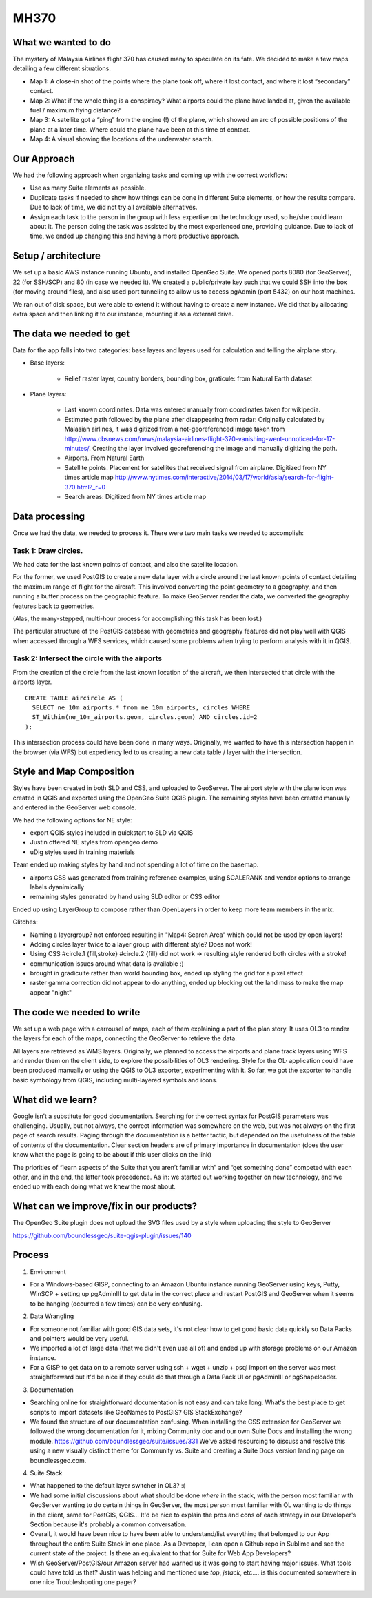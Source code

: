 MH370
======

What we wanted to do
**********************

The mystery of Malaysia Airlines flight 370 has caused many to speculate on its fate. We decided to make a few maps detailing a few different situations.

- Map 1: A close-in shot of the points where the plane took off, where it lost contact, and where it lost “secondary” contact.

- Map 2: What if the whole thing is a conspiracy? What airports could the plane have landed at, given the available fuel / maximum flying distance?

- Map 3: A satellite got a “ping” from the engine (!) of the plane, which showed an arc of possible positions of the plane at a later time. Where could the plane have been at this time of contact.

- Map 4: A visual showing the locations of the underwater search.

Our Approach
*************

We had the following approach when organizing tasks and coming up with the correct workflow:

- Use as many Suite elements as possible.

- Duplicate tasks if needed to show how things can be done in different Suite elements, or how the results compare. Due to lack of time, we did not try all available alternatives.

- Assign each task to the person in the group with less expertise on the technology used, so he/she could learn about it. The person doing the task was assisted by the most experienced one, providing guidance. Due to lack of time, we ended up changing this and having a more productive approach.

Setup / architecture
********************

We set up a basic AWS instance running Ubuntu, and installed OpenGeo Suite. We opened ports 8080 (for GeoServer), 22 (for SSH/SCP) and 80 (in case we needed it). We created a public/private key such that we could SSH into the box (for moving around files), and also used port tunneling to allow us to access pgAdmin (port 5432) on our host machines.

We ran out of disk space, but were able to extend it without having to create a new instance. We did that by allocating extra space and then linking it to our instance, mounting it as a external drive.

The data we needed to get
*****************************************

Data for the app falls into two categories: base layers and layers used for calculation and telling the airplane story.

- Base layers:

	- Relief raster layer, country borders, bounding box, graticule: from Natural Earth dataset

- Plane layers:

	- Last known coordinates. Data was entered manually from coordinates taken for wikipedia.

	- Estimated path followed by the plane after disappearing from radar: Originally calculated by Malasian airlines, it was digitized from a not-georeferenced image taken from http://www.cbsnews.com/news/malaysia-airlines-flight-370-vanishing-went-unnoticed-for-17-minutes/. Creating the layer involved georeferencing the image and manually digitizing the path.

	- Airports. From Natural Earth

	- Satellite points. Placement for satellites that received signal from airplane. Digitized from NY times article map http://www.nytimes.com/interactive/2014/03/17/world/asia/search-for-flight-370.html?_r=0

	- Search areas: Digitized from NY times article map

Data processing
****************

Once we had the data, we needed to process it. There were two main tasks we needed to accomplish:

Task 1: Draw circles.
----------------------

We had data for the last known points of contact, and also the satellite location.

For the former, we used PostGIS to create a new data layer with a circle around the last known points of contact detailing the maximum range of flight for the aircraft. This involved converting the point geometry to a geography, and then running a buffer process on the geographic feature. To make GeoServer render the data, we converted the geography features back to geometries.

(Alas, the many-stepped, multi-hour process for accomplishing this task has been lost.)

The particular structure of the PostGIS database with geometries and geography features did not play well with QGIS when accessed through a WFS services, which caused some problems when trying to perform analysis with it in QGIS.

Task 2: Intersect the circle with the airports
-----------------------------------------------

From the creation of the circle from the last known location of the aircraft, we then intersected that circle with the airports layer.
::

	CREATE TABLE aircircle AS (
	  SELECT ne_10m_airports.* from ne_10m_airports, circles WHERE
	  ST_Within(ne_10m_airports.geom, circles.geom) AND circles.id=2
	);

This intersection process could have been done in many ways. Originally, we wanted to have this intersection happen in the browser (via WFS) but expediency led to us creating a new data table / layer with the intersection.


Style and Map Composition
***********************************
Styles have been created in both SLD and CSS, and uploaded to GeoServer. The airport style with the plane icon was created in QGIS and exported using the OpenGeo Suite QGIS plugin. The remaining styles have been created manually and entered in the GeoServer web console.

We had the following options for NE style:

- export QGIS styles included in quickstart to SLD via QGIS
- Justin offered NE styles from opengeo demo
- uDig styles used in training materials

Team ended up making styles by hand and not spending a lot of time on the basemap.

* airports CSS was generated from training reference examples, using SCALERANK and vendor options to arrange labels dyanimically
* remaining styles generated by hand using SLD editor or CSS editor

Ended up using LayerGroup to compose rather than OpenLayers in order to keep more team members in the mix.

Glitches:

* Naming a layergroup? not enforced resulting in "Map4: Search Area" which could not be used by open layers!
* Adding circles layer twice to a layer group with different style? Does not work!
* Using CSS #circle.1 {fill,stroke} #circle.2 {fill} did not work -> resulting style rendered both circles with a stroke!
* communication issues around what data is available :)
* brought in gradiculte rather than world bounding box, ended up styling the grid for a pixel effect
* raster gamma correction did not appear to do anything, ended up blocking out the land mass to make the map appear "night"

The code we needed to write
****************************

We set up a web page with a carrousel of maps, each of them explaining a part of the plan story. It uses OL3 to render the layers for each of the maps, connecting the GeoServer to retrieve the data.

All layers are retrieved as WMS layers. Originally, we planned to access the airports and plane track layers using WFS and render them on the client side, to explore the possibilities of OL3 rendering. Style for the OL· application could have been produced manually or using the QGIS to OL3 exporter, experimenting with it. So far, we got the exporter to handle basic symbology from QGIS, including multi-layered symbols and icons.


What did we learn?
*******************

Google isn’t a substitute for good documentation. Searching for the correct syntax for PostGIS parameters was challenging. Usually, but not always, the correct information was somewhere on the web, but was not always on the first page of search results. Paging through the documentation is a better tactic, but depended on the usefulness of the table of contents of the documentation. Clear section headers are of primary importance in documentation (does the user know what the page is going to be about if this user clicks on the link)

The priorities of “learn aspects of the Suite that you aren’t familiar with” and “get something done” competed with each other, and in the end, the latter took precedence. As in: we started out working together on new technology, and we ended up with each doing what we knew the most about.

What can we improve/fix in our products?
*****************************************



The OpenGeo Suite plugin does not upload the SVG files used by a style when uploading the style to GeoServer

https://github.com/boundlessgeo/suite-qgis-plugin/issues/140


Process
********

1. Environment

- For a Windows-based GISP, connecting to an Amazon Ubuntu instance running GeoServer using keys, Putty, WinSCP + setting up pgAdminIII to get data in the correct place and restart PostGIS and GeoServer when it seems to be hanging (occurred a few times) can be very confusing.

2. Data Wrangling

- For someone not familiar with good GIS data sets, it's not clear how to get good basic data quickly so Data Packs and pointers would be very useful.

- We imported a lot of large data (that we didn't even use all of) and ended up with storage problems on our Amazon instance.

- For a GISP to get data on to a remote server using ssh + wget + unzip + psql import on the server was most straightforward but it'd be nice if they could do that through a Data Pack UI or pgAdminIII or pgShapeloader.


3. Documentation

- Searching online for straightforward documentation is not easy and can take long.  What's the best place to get scripts to import datasets like GeoNames to PostGIS?  GIS StackExchange?

- We found the structure of our documentation confusing. When installing the CSS extension for GeoServer we followed the wrong documentation for it, mixing Community doc and our own Suite Docs and installing the wrong module. https://github.com/boundlessgeo/suite/issues/331   We've asked resourcing to discuss and resolve this using a new visually distinct theme for Community vs. Suite and creating a Suite Docs version landing page on boundlessgeo.com.


4. Suite Stack

- What happened to the default layer switcher in OL3?  :(

- We had some initial discussions about what should be done *where* in the stack, with the person most familiar with GeoServer wanting to do certain things in GeoServer, the most person most familiar with OL wanting to do things in the client, same for PostGIS, QGIS...  It'd be nice to explain the pros and cons of each strategy in our Developer's Section because it's probably a common conversation.

- Overall, it would have been nice to have been able to understand/list everything that belonged to our App throughout the entire Suite Stack in one place.  As a Deveoper, I can open a Github repo in Sublime and see the current state of the project.  Is there an equivalent to that for Suite for Web App Developers?

- Wish GeoServer/PostGIS/our Amazon server had warned us it was going to start having major issues.  What tools could have told us that?  Justin was helping and mentioned use *top*, *jstack*, etc.... is this documented somewhere in one nice Troubleshooting one pager?


